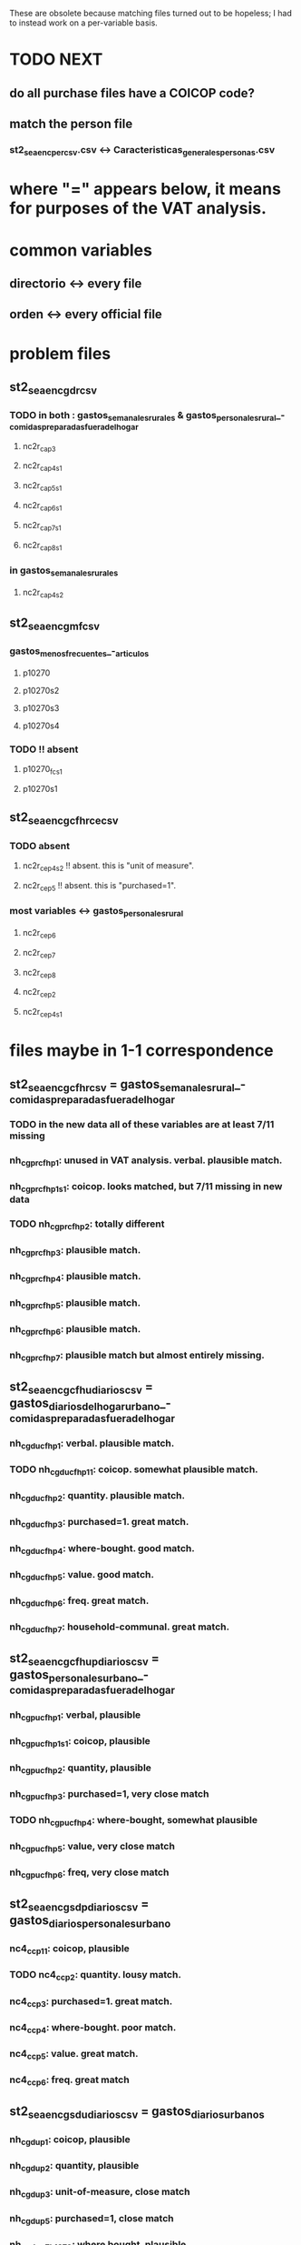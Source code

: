 These are obsolete because matching files turned out to be hopeless; I had to instead work on a per-variable basis.

* TODO NEXT
** do all purchase files have a COICOP code?
** match the person file
*** st2_sea_enc_per_csv.csv <-> Caracteristicas_generales_personas.csv
* where "=" appears below, it means for purposes of the VAT analysis.
* common variables
** directorio <-> every file
** orden <-> every official file
* problem files
** st2_sea_enc_gdr_csv
*** TODO in both : gastos_semanales_rurales  &  gastos_personales_rural_-_comidas_preparadas_fuera_del_hogar
**** nc2r_ca_p3
**** nc2r_ca_p4_s1
**** nc2r_ca_p5_s1
**** nc2r_ca_p6_s1
**** nc2r_ca_p7_s1
**** nc2r_ca_p8_s1
*** in gastos_semanales_rurales
**** nc2r_ca_p4_s2
** st2_sea_enc_gmf_csv
*** gastos_menos_frecuentes_-_articulos
**** p10270
**** p10270s2
**** p10270s3
**** p10270s4
*** TODO !! absent
**** p10270_fc_s1
**** p10270s1
** st2_sea_enc_gcfhr_ce_csv
*** TODO absent
**** nc2r_ce_p4s2 !! absent. this is "unit of measure".
**** nc2r_ce_p5 !! absent. this is "purchased=1".
*** most variables <->  gastos_personales_rural
**** nc2r_ce_p6
**** nc2r_ce_p7
**** nc2r_ce_p8
**** nc2r_ce_p2
**** nc2r_ce_p4s1
* files maybe in 1-1 correspondence
** st2_sea_enc_gcfhr_csv = gastos_semanales_rural_-_comidas_preparadas_fuera_del_hogar
*** TODO in the new data all of these variables are at least 7/11 missing
*** nh_cgprcfh_p1: unused in VAT analysis. verbal. plausible match.
*** nh_cgprcfh_p1s1: coicop. looks matched, but 7/11 missing in new data
*** TODO nh_cgprcfh_p2: totally different
*** nh_cgprcfh_p3: plausible match.
*** nh_cgprcfh_p4: plausible match.
*** nh_cgprcfh_p5: plausible match.
*** nh_cgprcfh_p6: plausible match.
*** nh_cgprcfh_p7: plausible match but almost entirely missing.
** st2_sea_enc_gcfhu_diarios_csv = gastos_diarios_del_hogar_urbano_-_comidas_preparadas_fuera_del_hogar
*** nh_cgducfh_p1: verbal. plausible match.
*** TODO nh_cgducfh_p1_1: coicop. somewhat plausible match.
*** nh_cgducfh_p2: quantity. plausible match.
*** nh_cgducfh_p3: purchased=1. great match.
*** nh_cgducfh_p4: where-bought. good match.
*** nh_cgducfh_p5: value. good match.
*** nh_cgducfh_p6: freq. great match.
*** nh_cgducfh_p7: household-communal. great match.
** st2_sea_enc_gcfhup_diarios_csv = gastos_personales_urbano_-_comidas_preparadas_fuera_del_hogar
*** nh_cgpucfh_p1: verbal, plausible
*** nh_cgpucfh_p1_s1: coicop, plausible
*** nh_cgpucfh_p2: quantity, plausible
*** nh_cgpucfh_p3: purchased=1,  very close match
*** TODO nh_cgpucfh_p4: where-bought, somewhat plausible
*** nh_cgpucfh_p5: value, very close match
*** nh_cgpucfh_p6: freq,  very close match
** st2_sea_enc_gsdp_diarios_csv = gastos_diarios_personales_urbano
*** nc4_cc_p1_1: coicop, plausible
*** TODO nc4_cc_p2: quantity. lousy match.
*** nc4_cc_p3: purchased=1. great match.
*** nc4_cc_p4: where-bought. poor match.
*** nc4_cc_p5: value. great match.
*** nc4_cc_p6: freq. great match
** st2_sea_enc_gsdu_diarios_csv = gastos_diarios_urbanos
*** nh_cgdu_p1: coicop, plausible
*** nh_cgdu_p2: quantity, plausible
*** nh_cgdu_p3: unit-of-measure, close match
*** nh_cgdu_p5: purchased=1, close match
*** nh_cgdu_p7b1379: where bought, plausible
*** nh_cgdu_p8: value, close match
*** nh_cgdu_p9: freq, close match
*** nh_cgdu_p10: household-communal, close match
